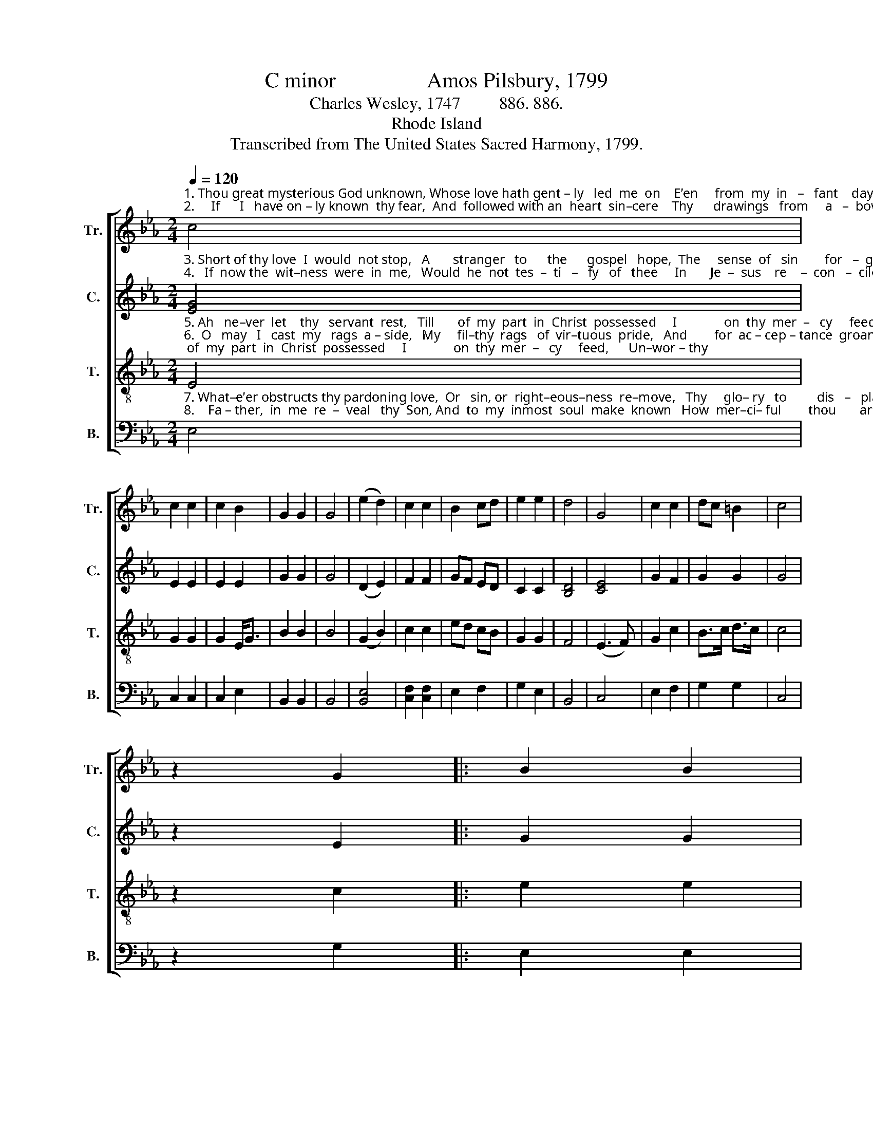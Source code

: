 X:1
T:C minor                 Amos Pilsbury, 1799
T:Charles Wesley, 1747         886. 886.
T:Rhode Island
T:Transcribed from The United States Sacred Harmony, 1799.
%%score [ 1 2 3 4 ]
L:1/8
Q:1/4=120
M:2/4
K:Eb
V:1 treble nm="Tr." snm="Tr."
V:2 treble nm="C." snm="C."
V:3 treble-8 nm="T." snm="T."
V:4 bass nm="B." snm="B."
V:1
"^1. Thou great mysterious God unknown, Whose love hath gent – ly   led  me  on    E’en     from  my  in   –   fant    days,     Mine  in–most\n2.     If      I   have on – ly known  thy fear,  And  followed with an  heart  sin–cere    Thy      drawings   from     a   –  bove,   Now, now  the" c4 | %1
 c2 c2 | c2 B2 | G2 G2 | G4 | (e2 d2) | c2 c2 | B2 cd | e2 e2 | d4 | G4 | c2 c2 | dc =B2 | c4 | %14
 z2 G2 |: B2 B2 | %16
"^1.  soul  ex  –   pose  to     view,   And  tell  me    if         I         ne–ver    knew    Thy    jus – ti  –  fy    –    ing      grace.      Mine\n2.  far – ther    grace  be – stow,   And   let  my  sprinkled  conscience  know   Thy  sweet  for – gi   –    ving     love.      Now," B2 e2 | %17
 B2 B2 | B2 G2 | e2 e2 | e2 dc | B2 B2 | B4 | G4 | c2 c2 | dc =B2 |1 c4 | z2 G2 :|2 c4- | c4 |] %30
V:2
"^3. Short of thy love  I  would  not stop,   A       stranger   to      the      gospel   hope,  The     sense  of   sin        for   –  given,     I  would not,\n4.   If  now the  wit–ness  were  in  me,   Would  he  not  tes  –  ti   –   fy   of   thee     In       Je  –  sus    re    –  con   –  ciled?    And should I" [EG]4 | %1
 E2 E2 | E2 E2 | G2 G2 | G4 | (D2 E2) | F2 F2 | GF ED | C2 C2 | [B,D]4 | [CE]4 | G2 F2 | G2 G2 | %13
 G4 | z2 E2 |: G2 G2 | %16
"^3. Lord,  my   soul   de  – ceive,  Without  thy  in  –  ward   witness    live,    That    an –  te – past        of      heaven.           I\n4.  not  with   faith  draw   nigh,  And bold–ly  Ab –   ba       Fa– ther   cry,      I     know   my–self         thy     child.         And" G2 B2 | %17
 G2 G2 | G2 E2 | E2 E2 | G2 GF | E2 E2 | D4 | [CE]4 | G2 F2 | F>E D2 |1 [CE]4 | z2 E2 :|2 [CE]4- | %29
 [CE]4 |] %30
V:3
"^5. Ah   ne–ver  let    thy   servant  rest,   Till       of  my  part  in  Christ  possessed     I              on  thy  mer  –   cy     feed,      Un–wor – thy\n6.  O   may   I   cast  my   rags  a – side,   My     fil–thy  rags   of  vir–tuous  pride,   And        for  ac – cep – tance  groan;    My works and" E4 | %1
 G2 G2 | G2 E<G | B2 B2 | B4 | (G2 B2) | c2 c2 | ed cB | G2 G2 | F4 | (E3 F) | G2 c2 | B>c d>c | %13
 c4 | z2 c2 |: e2 e2 | %16
"^5. of   the  crumbs   that    fall,   Yet  raised  by  him   who   died  for    all        To     eat    the    child  –  ren’s   bread.        Un–\n6. right–eous–ness   dis–claim, With  all    I      have,   or      can,   or   am,      And  trust   in    grace       a    –    lone.          My" e2 g>f | %17
 e2 e>f | e2 B2 | c2 c2 | ed cB | G2 G2 | F4 | E4 | G2 c2 | B>c d>c |1 c4 | z2 c2 :|2 c4- | c4 |] %30
V:4
"^7. What–e’er obstructs thy pardoning love,  Or   sin, or  right–eous–ness  re–move,   Thy     glo– ry   to         dis   –   play,     Mine heart of\n8.    Fa – ther,  in  me  re  –  veal   thy  Son, And  to  my  inmost  soul  make  known   How  mer–ci– ful        thou       art,        The  se –cret" E,4 | %1
 C,2 C,2 | C,2 E,2 | B,,2 B,,2 | B,,4 | [B,,E,]4 | [C,F,]2 [C,F,]2 | E,2 F,2 | G,2 E,2 | B,,4 | %10
 C,4 | E,2 F,2 | G,2 G,2 | C,4 | z2 G,2 |: E,2 E,2 | %16
"^A folk hymn (Jackson 1953a, No. 89, David Music 1995).\nArranged by B. C. Johnston, 2017.   \n   1. Measure 5 changed from two quarter notes to a half note and a new measure, to eliminate fermata at the ends of the first two lines.   \n   2. Measure 11, \nCounter\n: first note changed from A to G.    \n   3. Grace notes following converted to sixteenth notes in Tenor, measures 13 and 26.   \n   4. Measure 27: original has a quarter note, changed to a half note, one measure added to accommodate the repeat.""^7. un –  be   –  lief  con – vince, And now ab–solve   me   from   my  sins,    And  take  them   all        a     –     way.        Mine\n8.  of     thy     love  re   –  veal,    And  by thine  hal–lowing  Spi–rit dwell     For  – ev –  er       in        my       heart.        The" E,2 B,,2 | %17
 E,2 E,2 | E,2 E,2 | C,2 C,2 | G,2 F,2 | E,2 E,2 | B,,4 | C,4 | C,2 F,2 | E,F, G,2 |1 C,4 | %27
 z2 G,2 :|2 C,4- | C,4 |] %30

